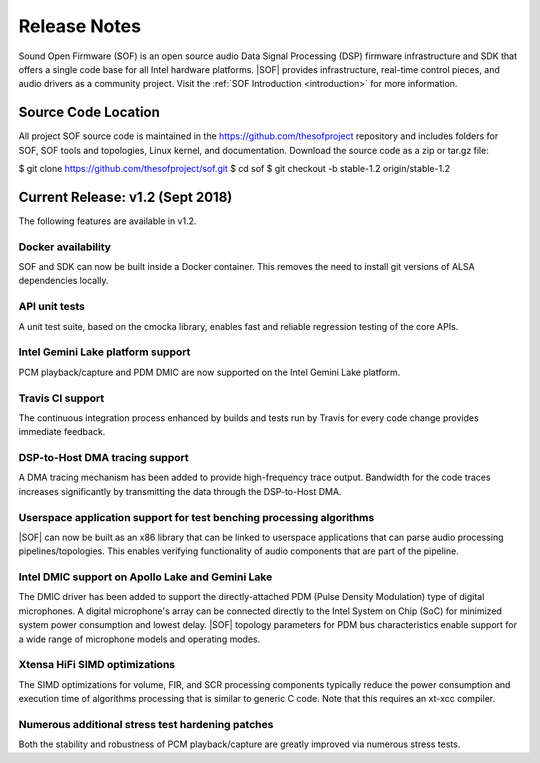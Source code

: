 .. _release_notes:

Release Notes
#############

Sound Open Firmware (SOF) is an open source audio Data Signal Processing (DSP) firmware infrastructure and SDK that offers a single code base for all Intel hardware platforms. |SOF| provides infrastructure, real-time control pieces, and audio drivers as a community project. Visit the :ref:`SOF Introduction <introduction>` for more information.

Source Code Location
********************

All project SOF source code is maintained in the https://github.com/thesofproject repository and includes folders for SOF, SOF tools and topologies, Linux kernel, and documentation. Download the source code as a zip or tar.gz file:

$ git clone https://github.com/thesofproject/sof.git
$ cd sof
$ git checkout -b stable-1.2 origin/stable-1.2

Current Release: v1.2 (Sept 2018)
********************************

The following features are available in v1.2.

Docker availability
===================

SOF and SDK can now be built inside a Docker container. This
removes the need to install git versions of ALSA dependencies locally.

API unit tests
==============

A unit test suite, based on the cmocka library, enables fast and reliable regression testing of the core APIs.

Intel Gemini Lake platform support
==================================

PCM playback/capture and PDM DMIC are now supported on the Intel Gemini Lake platform.

Travis CI support
=================

The continuous integration process enhanced by builds and tests run by Travis for every code change provides immediate feedback.

DSP-to-Host DMA tracing support
===============================

A DMA tracing mechanism has been added to provide high-frequency trace output. Bandwidth for the code traces increases significantly by transmitting the data through the DSP-to-Host DMA.

Userspace application support for test benching processing algorithms
=====================================================================

|SOF| can now be built as an x86 library that can be linked to userspace applications that can parse audio processing pipelines/topologies. This enables verifying functionality of audio components that are part of the pipeline.

Intel DMIC support on Apollo Lake and Gemini Lake
=================================================

The DMIC driver has been added to support the directly-attached PDM (Pulse Density Modulation) type of digital microphones. A digital microphone's array can be connected directly to the Intel System on Chip (SoC) for minimized system power consumption and lowest delay. |SOF| topology parameters for PDM bus characteristics enable support for a wide range of microphone models and operating modes.

Xtensa HiFi SIMD optimizations
==============================

The SIMD optimizations for volume, FIR, and SCR processing components typically reduce the power consumption and execution time of algorithms processing that is similar to generic C code. Note that this requires an xt-xcc compiler.

Numerous additional stress test hardening patches
=================================================

Both the stability and robustness of PCM playback/capture are greatly improved via numerous stress tests.

